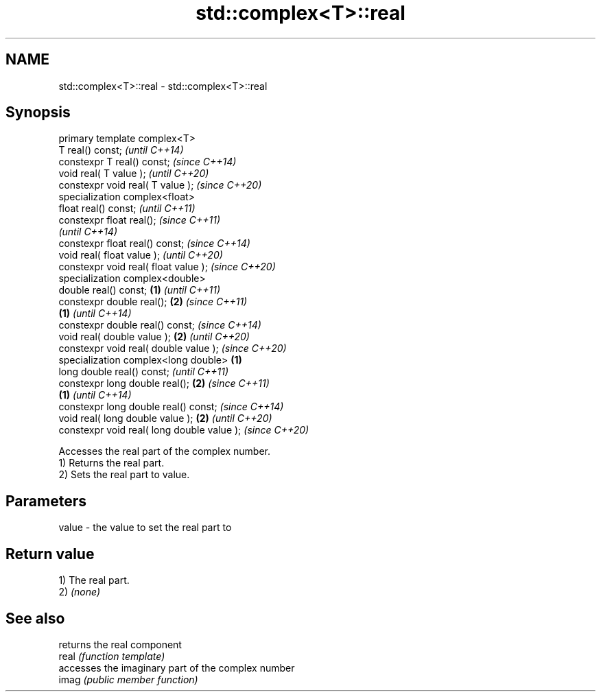 .TH std::complex<T>::real 3 "2020.03.24" "http://cppreference.com" "C++ Standard Libary"
.SH NAME
std::complex<T>::real \- std::complex<T>::real

.SH Synopsis

  primary template complex<T>
  T real() const;                                   \fI(until C++14)\fP
  constexpr T real() const;                         \fI(since C++14)\fP
  void real( T value );                                           \fI(until C++20)\fP
  constexpr void real( T value );                                 \fI(since C++20)\fP
  specialization complex<float>
  float real() const;                                                           \fI(until C++11)\fP
  constexpr float real();                                                       \fI(since C++11)\fP
                                                                                \fI(until C++14)\fP
  constexpr float real() const;                                                 \fI(since C++14)\fP
  void real( float value );                                                                    \fI(until C++20)\fP
  constexpr void real( float value );                                                          \fI(since C++20)\fP
  specialization complex<double>
  double real() const;                      \fB(1)\fP                                                              \fI(until C++11)\fP
  constexpr double real();                      \fB(2)\fP                                                          \fI(since C++11)\fP
                                                    \fB(1)\fP                                                      \fI(until C++14)\fP
  constexpr double real() const;                                                                             \fI(since C++14)\fP
  void real( double value );                                      \fB(2)\fP                                                       \fI(until C++20)\fP
  constexpr void real( double value );                                                                                      \fI(since C++20)\fP
  specialization complex<long double>                                           \fB(1)\fP
  long double real() const;                                                                                                               \fI(until C++11)\fP
  constexpr long double real();                                                                \fB(2)\fP                                        \fI(since C++11)\fP
                                                                                                             \fB(1)\fP                          \fI(until C++14)\fP
  constexpr long double real() const;                                                                                                     \fI(since C++14)\fP
  void real( long double value );                                                                                           \fB(2)\fP                          \fI(until C++20)\fP
  constexpr void real( long double value );                                                                                                              \fI(since C++20)\fP

  Accesses the real part of the complex number.
  1) Returns the real part.
  2) Sets the real part to value.

.SH Parameters


  value - the value to set the real part to


.SH Return value

  1) The real part.
  2) \fI(none)\fP

.SH See also


       returns the real component
  real \fI(function template)\fP
       accesses the imaginary part of the complex number
  imag \fI(public member function)\fP




